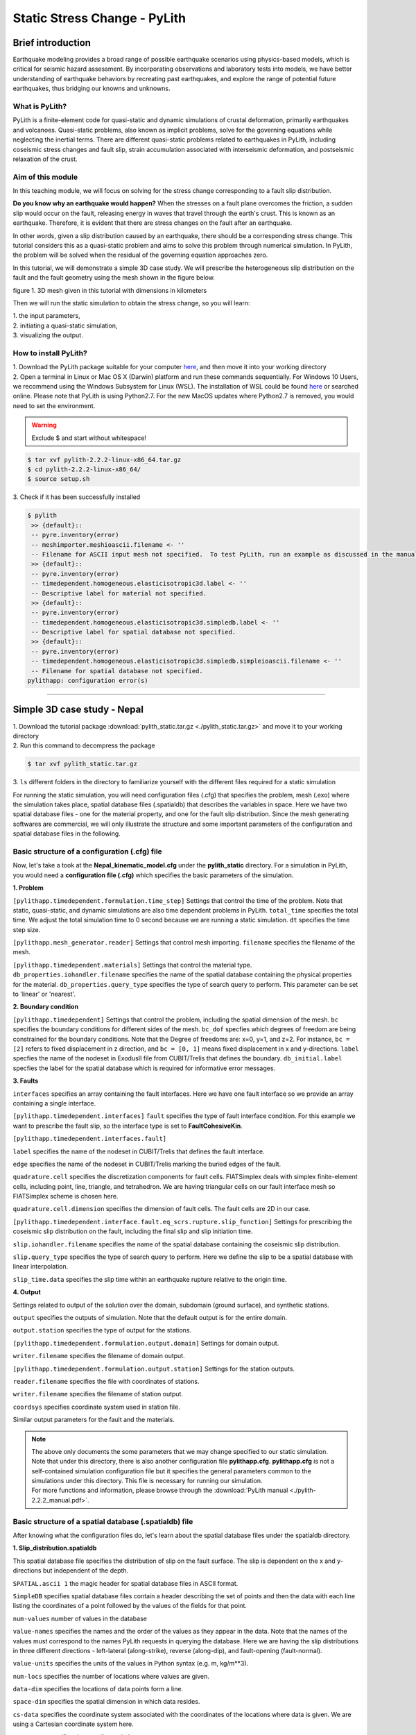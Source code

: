 Static Stress Change - PyLith
=============================

Brief introduction
------------------

Earthquake modeling provides a broad range of possible earthquake scenarios using physics-based models, which is critical for seismic hazard assessment. By incorporating observations and laboratory tests into models, we have better understanding of earthquake behaviors by recreating past earthquakes, and explore the range of potential future earthquakes, thus bridging our knowns and unknowns. 

What is PyLith?
***************

PyLith is a finite-element code for quasi-static and dynamic simulations of crustal deformation, primarily earthquakes and volcanoes. Quasi-static problems, also known as implicit problems, solve for the governing equations while neglecting the inertial terms. There are different quasi-static problems related to earthquakes in PyLith, including coseismic stress changes and fault slip, strain accumulation associated with interseismic deformation, and postseismic relaxation of the crust.

Aim of this module
******************

In this teaching module, we will focus on solving for the stress change corresponding to a fault slip distribution. 

**Do you know why an earthquake would happen?**
When the stresses on a fault plane overcomes the friction, a sudden slip would occur on the fault, releasing energy in waves that travel through the earth's crust. This is known as an earthquake. Therefore, it is evident that there are stress changes on the fault after an earthquake.

In other words, given a slip distribution caused by an earthquake, there should be a corresponding stress change. This tutorial considers this as a quasi-static problem and aims to solve this problem through numerical simulation. In PyLith, the problem will be solved when the residual of the governing equation approaches zero.

In this tutorial, we will demonstrate a simple 3D case study. We will prescribe the heterogeneous slip distribution on the fault and the fault geometry using the mesh shown in the figure below.

.. image:: mesh.png
   :width: 80%

figure 1. 3D mesh given in this tutorial with dimensions in kilometers

Then we will run the static simulation to obtain the stress change, so you will learn:

| 1. the input parameters,
| 2. initiating a quasi-static simulation,
| 3. visualizing the output.

How to install PyLith?
**********************

| 1. Download the PyLith package suitable for your computer `here <https://github.com/geodynamics/pylith/releases/tag/v2.1.0>`_, and then move it into your working directory

| 2. Open a terminal in Linux or Mac OS X (Darwin) platform and run these commands sequentially. For Windows 10 Users, we recommend using the Windows Subsystem for Linux (WSL). The installation of WSL could be found `here <https://docs.microsoft.com/en-us/windows/wsl/install>`_ or searched online. Please note that PyLith is using Python2.7. For the new MacOS updates where Python2.7 is removed, you would need to set the environment.

.. warning::

   Exclude $ and start without whitespace!

.. code::

 $ tar xvf pylith-2.2.2-linux-x86_64.tar.gz
 $ cd pylith-2.2.2-linux-x86_64/
 $ source setup.sh

| 3. Check if it has been successfully installed

.. code::

 $ pylith
  >> {default}::
  -- pyre.inventory(error)
  -- meshimporter.meshioascii.filename <- ''
  -- Filename for ASCII input mesh not specified.  To test PyLith, run an example as discussed in the manual.
  >> {default}::
  -- pyre.inventory(error)
  -- timedependent.homogeneous.elasticisotropic3d.label <- ''
  -- Descriptive label for material not specified.
  >> {default}::
  -- pyre.inventory(error)
  -- timedependent.homogeneous.elasticisotropic3d.simpledb.label <- ''
  -- Descriptive label for spatial database not specified.
  >> {default}::
  -- pyre.inventory(error)
  -- timedependent.homogeneous.elasticisotropic3d.simpledb.simpleioascii.filename <- ''
  -- Filename for spatial database not specified.
 pylithapp: configuration error(s)

------------------

Simple 3D case study - Nepal
----------------------------

| 1. Download the tutorial package :download:`pylith_static.tar.gz <./pylith_static.tar.gz>` and move it to your working directory
| 2. Run this command to decompress the package

.. code::

 $ tar xvf pylith_static.tar.gz

| 3. ``ls`` different folders in the directory to familiarize yourself with the different files required for a static simulation

For running the static simulation, you will need configuration files (.cfg) that specifies the problem, mesh (.exo) where the simulation takes place, spatial database files (.spatialdb) that describes the variables in space. Here we have two spatial database files - one for the material property, and one for the fault slip distribution. Since the mesh generating softwares are commercial, we will only illustrate the structure and some important parameters of the configuration and spatial database files in the following. 

Basic structure of a configuration (.cfg) file
**********************************************

Now, let's take a took at the **Nepal_kinematic_model.cfg** under the **pylith_static** directory. For a simulation in PyLith, you would need a **configuration file (.cfg)** which specifies the basic parameters of the simulation.

| **1. Problem**

``[pylithapp.timedependent.formulation.time_step]`` Settings that control the time of the problem. Note that static, quasi-static, and dynamic simulations are also time dependent problems in PyLith.
``total_time`` specifies the total time. We adjust the total simulation time to 0 second because we are running a static simulation.
``dt`` specifies the time step size.

``[pylithapp.mesh_generator.reader]`` Settings that control mesh importing.
``filename`` specifies the filename of the mesh.

``[pylithapp.timedependent.materials]`` Settings that control the material type.
``db_properties.iohandler.filename`` specifies the name of the spatial database containing the physical properties for the material.
``db_properties.query_type`` specifies the type of search query to perform. This parameter can be set to 'linear' or 'nearest'.

| **2. Boundary condition**

``[pylithapp.timedependent]`` Settings that control the problem, including the spatial dimension of the mesh.
``bc`` specifies the boundary conditions for different sides of the mesh.
``bc_dof`` specfies which degrees of freedom are being constrained for the boundary conditions. Note that the Degree of freedoms are: x=0, y=1, and z=2. For instance, ``bc = [2]`` refers to fixed displacement in z direction, and ``bc = [0, 1]`` means fixed displacement in x and y-directions. 
``label`` specfies the name of the nodeset in ExodusII file from CUBIT/Trelis that defines the boundary.
``db_initial.label`` specfies the label for the spatial database which is required for informative error messages.

| **3. Faults**

``interfaces`` specifies an array containing the fault interfaces. Here we have one fault interface so we provide an array containing a single interface.

``[pylithapp.timedependent.interfaces]``
``fault`` specifies the type of fault interface condition. For this example we want to prescribe the fault slip, so the interface type is set to **FaultCohesiveKin**.

``[pylithapp.timedependent.interfaces.fault]`` 

``label`` specifies the name of the nodeset in CUBIT/Trelis that defines the fault interface.

``edge`` specifies the name of the nodeset in CUBIT/Trelis marking the buried edges of the fault. 

``quadrature.cell`` specifies the discretization components for fault cells. FIATSimplex deals with simplex finite-element cells, including point, line, triangle, and tetrahedron. We are having triangular cells on our fault interface mesh so FIATSimplex scheme is chosen here.

``quadrature.cell.dimension`` specifies the dimension of fault cells. The fault cells are 2D in our case.

``[pylithapp.timedependent.interface.fault.eq_scrs.rupture.slip_function]`` Settings for prescribing the coseismic slip distribution on the fault, including the final slip and slip initiation time.

``slip.iohandler.filename`` specifies the name of the spatial database containing the coseismic slip distribution.

``slip.query_type`` specifies the type of search query to perform. Here we define the slip to be a spatial database with linear interpolation.

``slip_time.data`` specifies the slip time within an earthquake rupture relative to the origin time.

| **4. Output** 

Settings related to output of the solution over the domain, subdomain (ground surface), and synthetic stations. 

``output`` specifies the outputs of simulation. Note that the default output is for the entire domain.

``output.station`` specifies the type of output for the stations. 

``[pylithapp.timedependent.formulation.output.domain]`` Settings for domain output.

``writer.filename`` specifies the filename of domain output.

``[pylithapp.timedependent.formulation.output.station]`` Settings for the station outputs.

``reader.filename`` specifies the file with coordinates of stations.

``writer.filename`` specifies the filename of station output.

``coordsys`` specifies coordinate system used in station file.

Similar output parameters for the fault and the materials.

.. note::
 | The above only documents the some parameters that we may change specified to our static simulation. Note that under this directory, there is also another configuration file **pylithapp.cfg**. **pylithapp.cfg** is not a self-contained simulation configuration file but it specifies the general parameters common to the simulations under this directory. This file is necessary for running our simulation.
 | For more functions and information, please browse through the :download:`PyLith manual <./pylith-2.2.2_manual.pdf>`. 

Basic structure of a spatial database (.spatialdb) file
*******************************************************

After knowing what the configuration files do, let's learn about the spatial database files under the spatialdb directory.

| **1. Slip_distribution.spatialdb**

This spatial database file specifies the distribution of slip on the fault surface. The slip is dependent on the x and y- directions but independent of the depth. 

``SPATIAL.ascii 1`` the magic header for spatial database files in ASCII format.

``SimpleDB`` specifies spatial database files contain a header describing the set of points and then the data with each line listing the
coordinates of a point followed by the values of the fields for that point.

``num-values`` number of values in the database

``value-names`` specifies the names and the order of the values as they appear in the data. Note that the names of the values must correspond to the names PyLith requests in querying the database. Here we are having the slip distributions in three different directions - left-lateral (along-strike), reverse (along-dip), and fault-opening (fault-normal).

``value-units`` specifies the units of the values in Python syntax (e.g. m, kg/m**3).

``num-locs`` specifies the number of locations where values are given.

``data-dim`` specifies the locations of data points form a line.

``space-dim`` specifies the spatial dimension in which data resides.

``cs-data`` specifies the coordinate system associated with the coordinates of the locations where data is given. We are using a Cartesian coordinate system here.

``to-meters`` specifies the coordinates in km.

``space-dim`` specifies the spatial dimension of the coordinate system. Note that this value must match the one associated with the database.

| **2. mat_concrust_1D.spatialdb** 

This spatial database file specifies the material properties. Here we prescribe depth dependent material properties - density, compressional wave velocity vp, and shear wave velocity vs. The parameter setting is basically the same with the spatial database file about slip distribution as illustrated above except ``value-names``, ``value-units``, and ``data-dim`` are changed.

Running the static simulation
*****************************

Now that we have a general picture of the files required for our simulation, let's run the simulation.

.. code::

 $ cd your_working_directory/pylith_static/
 $ pylith Nepal_kinematic_model.cfg

Congrats on running your first simulation! 

Visualizing results
-------------------

After finishing the simulation, you should be able to see different output files under the **output** directory. In this tutorial, you will learn how to process the fault output in .h5 format using Python. Hierarchical Data Format (HDF) is a set of file formats (HDF4, HDF5) designed to store and organize large amounts of scientific data. We assume that you already have some experience of using Python.

How to install h5py
*******************

.. code::

 $ conda create --name pylith
 $ conda activate pylith
 $ conda install h5py

Please also make sure your have installed matplotlib in your environment. Now, let's run the following commands.

| **1. Import the necessary packages**

.. code:: 

 import h5py
 import matplotlib.pyplot as plt

| **2. Read the .h5 files**

.. code:: 

   filename = 'your_directory/output/Nepal_kinematic_model-fault.h5'
   f = h5py.File(filename,'r')
   fields = list(f)

If you check ``fields``, you would realize that there are four fields in this file - geometry, time, topology, and vertex_fields. In this tutorial, we will plot results using data from the vertices under ``geometry``, and the slip and traction change under ``vertex_fields``. For your reference, the figure below illustrates the general layout of a PyLith HDF5 file (extracted from the :download:`PyLith manual <./pylith-2.2.2_manual.pdf>`). 

.. image:: hdf5_structure.png
   :width: 80%

figure 2. General layout of a PyLith HDF5 file. The orange rectangles with rounded corners identify the groups and the blue
rectangles with sharp corners identify the datasets. The dimensions of the data sets are shown in parentheses. Most HDF5 files
will contain either vertex_fields or cell_fields but not both. (Adopted from PyLith Manual)

| **3. Extract the data**

.. code:: 

   slip = f.get('/vertex_fields/slip')
   traction_change = f.get('/vertex_fields/traction_change')
   geometry = f.get('/geometry')
   geometry_vertices = f.get('/geometry/vertices')

   x_vertex = geometry_vertices[:,0]/1000   # along dip distance in km
   y_vertex = geometry_vertices[:,1]/1000   # along strike distance in km
   dip_slip = slip[:,:,1]            # updip slip in m
   lateral_slip = slip[:,:,0]            # left lateral slip in m   
   dip_traction = traction_change[:,:,1]/10**6    # updip traction in MPa
   lateral_traction = traction_change[:,:,0]/10**6    # left lateral traction in MPa

| **4. Plot the slip distribution and traction change**

.. code:: 

   fig = plt.figure(facecolor='white', figsize=(14, 14))
   size = 13

   ax1 = fig.add_subplot(221, aspect='equal')
   scat = ax1.scatter(x_vertex,y_vertex, s = size,c=dip_slip,cmap = 'jet', vmin = 0, vmax = 5.5)
   plt.xticks(fontsize=11)
   plt.yticks(fontsize=11)
   plt.title('Updip slip',size = 14)
   ax1.set_xlabel('along-dip (km)', size = 12)
   ax1.set_ylabel('along-strike (km)', size = 12)
   cbar = fig.colorbar(scat,ax=ax1)
   cbar.ax.tick_params(labelsize=10)
   ax1.spines['right'].set_visible(False)
   ax1.spines['top'].set_visible(False)

   ax2 = fig.add_subplot(222, aspect='equal')
   scat = ax2.scatter(x_vertex,y_vertex, s = size,c=dip_traction,cmap = 'seismic', vmin = -20, vmax = 20)
   plt.xticks(fontsize=11)
   plt.yticks(fontsize=11)
   plt.title('Updip traction change',size = 14)
   ax2.set_xlabel('along-dip (km)', size = 12)
   ax2.set_ylabel('along-strike (km)', size = 12)
   cbar = fig.colorbar(scat,ax=ax2)
   cbar.ax.tick_params(labelsize=10)
   ax2.spines['right'].set_visible(False)
   ax2.spines['top'].set_visible(False)

   ax3 = fig.add_subplot(223, aspect='equal')
   reversed_map = plt.cm.get_cmap('jet').reversed()
   scat = ax3.scatter(x_vertex,y_vertex, s = size,c=lateral_slip,cmap = reversed_map, vmin = -5.5, vmax = 0)
   plt.xticks(fontsize=11)
   plt.yticks(fontsize=11)
   plt.title('Left lateral slip',size = 14)
   ax3.set_xlabel('along-dip (km)', size = 12)
   ax3.set_ylabel('along-strike (km)', size = 12)
   cbar = fig.colorbar(scat,ax=ax3)
   cbar.ax.tick_params(labelsize=10)
   ax3.spines['right'].set_visible(False)
   ax3.spines['top'].set_visible(False)
   #plt.ylim([-10, 210])

   ax4 = fig.add_subplot(224, aspect='equal')
   scat = ax4.scatter(x_vertex,y_vertex, s = size,c=lateral_traction,cmap = 'seismic', vmin = -20, vmax = 20)
   plt.xticks(fontsize=11)
   plt.yticks(fontsize=11)
   plt.title('Left lateral traction change',size = 14)
   ax4.set_xlabel('along-dip (km)', size = 12)
   ax4.set_ylabel('along-strike (km)', size = 12)
   cbar = fig.colorbar(scat,ax=ax4)
   cbar.ax.tick_params(labelsize=10)
   ax4.spines['right'].set_visible(False)
   ax4.spines['top'].set_visible(False)

   plt.tight_layout()
   plt.show()

You should be able to generate the following plot.

.. image:: static_results.png
   :width: 80%

figure 3. A plot of the prescribed slip distributions and their corresponding stress changes
